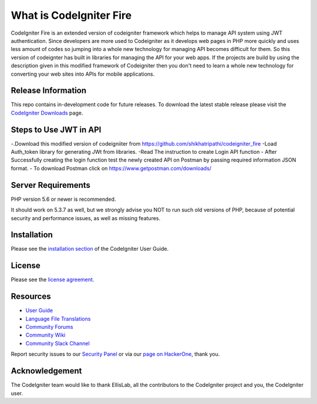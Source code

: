 ###################
What is CodeIgniter Fire
###################

CodeIgniter Fire is an extended version of codeigniter framework which helps to manage API system using JWT authentication. Since developers are more used to Codeigniter as it develops web pages in PHP more quickly and uses less amount of codes so jumping into a whole new technology for managing API becomes difficult for them. So this version of codeignter has built in libraries for managing the API for your web apps. If the projects are build by using the description given in this modified framework of Codeigniter then you don't need to learn a whole new technology for converting your web sites into APIs for mobile applications.



*******************
Release Information
*******************

This repo contains in-development code for future releases. To download the
latest stable release please visit the `CodeIgniter Downloads
<https://codeigniter.com/download>`_ page.

**************************
Steps to Use JWT in API
**************************
-.Download this modified version of codeigniiter from https://github.com/shikhatripathi/codeigniter_fire
-Load Auth_token library for generating JWt from libraries.
-Read The instruction to create Login API function
- After Successfully creating the login function test the newly created API on Postman by passing required information JSON format.
- To download Postman click on https://www.getpostman.com/downloads/

*******************
Server Requirements
*******************

PHP version 5.6 or newer is recommended.

It should work on 5.3.7 as well, but we strongly advise you NOT to run
such old versions of PHP, because of potential security and performance
issues, as well as missing features.

************
Installation
************

Please see the `installation section <https://codeigniter.com/user_guide/installation/index.html>`_
of the CodeIgniter User Guide.

*******
License
*******

Please see the `license
agreement <https://github.com/bcit-ci/CodeIgniter/blob/develop/user_guide_src/source/license.rst>`_.

*********
Resources
*********

-  `User Guide <https://codeigniter.com/docs>`_
-  `Language File Translations <https://github.com/bcit-ci/codeigniter3-translations>`_
-  `Community Forums <http://forum.codeigniter.com/>`_
-  `Community Wiki <https://github.com/bcit-ci/CodeIgniter/wiki>`_
-  `Community Slack Channel <https://codeigniterchat.slack.com>`_

Report security issues to our `Security Panel <mailto:security@codeigniter.com>`_
or via our `page on HackerOne <https://hackerone.com/codeigniter>`_, thank you.

***************
Acknowledgement
***************

The CodeIgniter team would like to thank EllisLab, all the
contributors to the CodeIgniter project and you, the CodeIgniter user.
